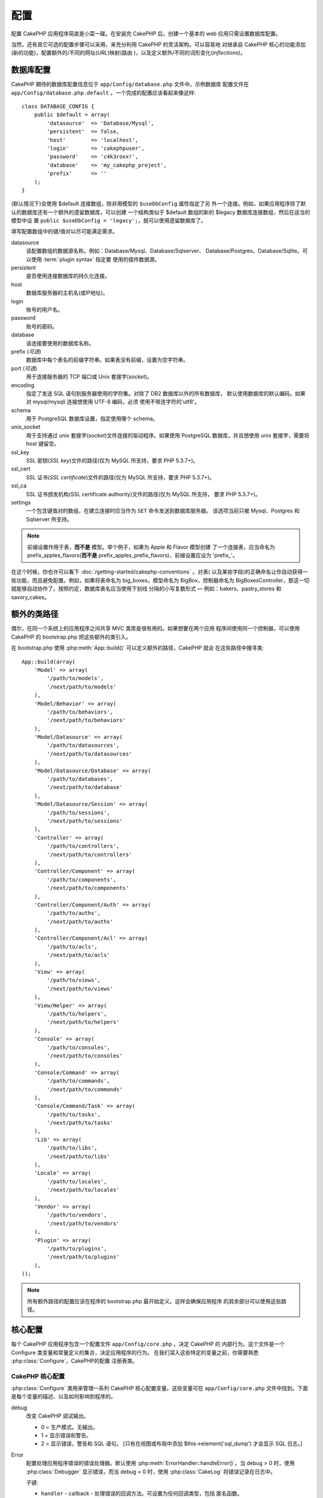 配置
####

配置 CakePHP 应用程序简直是小菜一碟。在安装完 CakePHP 后，创建一个基本的 web 
应用只需设置数据库配置。

当然，还有其它可选的配置步骤可以采用，来充分利用 CakePHP 的灵活架构。可以容易地
对继承自 CakePHP 核心的功能添加(新的功能)，配置额外的/不同的网址(*URL*)映射(路由
)，以及定义额外/不同的词形变化(*inflections*)。

.. index:: database.php, database.php.default
.. _database-configuration:

数据库配置
==========

CakePHP 期待的数据库配置信息位于 ``app/Config/database.php`` 文件中。示例数据库
配置文件在 ``app/Config/database.php.default`` 。一个完成的配置应该看起来像这样::

    class DATABASE_CONFIG {
        public $default = array(
            'datasource'  => 'Database/Mysql',
            'persistent'  => false,
            'host'        => 'localhost',
            'login'       => 'cakephpuser',
            'password'    => 'c4k3roxx!',
            'database'    => 'my_cakephp_project',
            'prefix'      => ''
        );
    }

(默认情况下)会使用 $default 连接数组，除非用模型的 ``$useDbConfig`` 属性指定了另
外一个连接。例如，如果应用程序除了默认的数据库还有一个额外的遗留数据库，可以创建
一个结构类似于 $default 数组的新的 $legacy 数据库连接数组，然后在适当的模型中设
置 ``public $useDbConfig = 'legacy';``，就可以使用遗留数据库了。

填写配置数组中的键/值对以尽可能满足需求。

datasource
    该配置数组的数据源名称。例如：Database/Mysql、Database/Sqlserver、
    Database/Postgres、Database/Sqlite。可以使用 :term:`plugin syntax` 指定要
    使用的插件数据源。
persistent
    是否使用连接数据库的持久化连接。
host
    数据库服务器的主机名(或IP地址)。
login
    账号的用户名。
password
    账号的密码。
database
    该连接要使用的数据库名称。
prefix (*可选*)
    数据库中每个表名的前缀字符串。如果表没有前缀，设置为空字符串。
port (*可选*)
    用于连接服务器的 TCP 端口或 Unix 套接字(*socket*)。
encoding
    指定了发送 SQL 语句到服务器使用的字符集。对除了 DB2 数据库以外的所有数据库，
    默认使用数据库的默认编码。如果对 mysql/mysqli 连接想使用 UTF-8 编码，必须
    使用不带连字符的'utf8'。
schema
    用于 PostgreSQL 数据库设置，指定使用哪个 schema。
unix_socket
    用于支持通过 unix 套接字(*socket*)文件连接的驱动程序。如果使用 PostgreSQL
    数据库，并且想使用 unix 套接字，需要将 host 键留空。
ssl_key
    SSL 密钥(*SSL key*)文件的路径(仅为 MySQL 所支持，要求 PHP 5.3.7+)。
ssl_cert
    SSL 证书(*SSL certificate*)文件的路径(仅为 MySQL 所支持，要求 PHP 5.3.7+)。
ssl_ca
    SSL 证书颁发机构(SSL certificate authority)文件的路径(仅为 MySQL 所支持，
    要求 PHP 5.3.7+)。
settings
    一个包含键值对的数组，在建立连接时应当作为 ``SET`` 命令发送到数据库服务器。
    该选项当前只被 Mysql、Postgres 和 Sqlserver 所支持。

.. versionchanged:: 2.4
    参数 ``settings`` 、 ``ssl_key`` 、 ``ssl_cert`` 和 ``ssl_ca`` 是在 2.4 版本
    中新增的。

.. note::

    前缀设置作用于表，**而不是** 模型。举个例子，如果为 Apple 和 Flavor 模型创建
    了一个连接表，应当命名为 prefix\_apples\_flavors(**而不是** 
    prefix\_apples\_prefix\_flavors)，前缀设置应设为 'prefix\_'。

在这个时候，你也许可以看下 :doc:`/getting-started/cakephp-conventions` 。对表(
以及某些字段)的正确命名让你自动获得一些功能，而且避免配置。例如，如果将表命名为 
big\_boxes，模型命名为 BigBox，控制器命名为 BigBoxesController，那这一切就能够自动协作了。按照约定，数据库表名应当使用下划线
分隔的小写复数形式 — 例如：bakers、pastry\_stores 和 savory\_cakes。

.. todo::

    为不同数据库供应商的特定选项增加信息，比如 Microsoft SQL Server、PostgreSQL 和 MySQL。

额外的类路径
============

偶尔，在同一个系统上的应用程序之间共享 MVC 类库是很有用的。如果想要在两个应用
程序间使用同一个控制器，可以使用 CakePHP 的 bootstrap.php 把这些额外的类引入。

在 bootstrap.php 使用 :php:meth:`App::build()` 可以定义额外的路径，CakePHP 就会
在这些路径中搜寻类::

    App::build(array(
        'Model' => array(
            '/path/to/models',
            '/next/path/to/models'
        ),
        'Model/Behavior' => array(
            '/path/to/behaviors',
            '/next/path/to/behaviors'
        ),
        'Model/Datasource' => array(
            '/path/to/datasources',
            '/next/path/to/datasources'
        ),
        'Model/Datasource/Database' => array(
            '/path/to/databases',
            '/next/path/to/database'
        ),
        'Model/Datasource/Session' => array(
            '/path/to/sessions',
            '/next/path/to/sessions'
        ),
        'Controller' => array(
            '/path/to/controllers',
            '/next/path/to/controllers'
        ),
        'Controller/Component' => array(
            '/path/to/components',
            '/next/path/to/components'
        ),
        'Controller/Component/Auth' => array(
            '/path/to/auths',
            '/next/path/to/auths'
        ),
        'Controller/Component/Acl' => array(
            '/path/to/acls',
            '/next/path/to/acls'
        ),
        'View' => array(
            '/path/to/views',
            '/next/path/to/views'
        ),
        'View/Helper' => array(
            '/path/to/helpers',
            '/next/path/to/helpers'
        ),
        'Console' => array(
            '/path/to/consoles',
            '/next/path/to/consoles'
        ),
        'Console/Command' => array(
            '/path/to/commands',
            '/next/path/to/commands'
        ),
        'Console/Command/Task' => array(
            '/path/to/tasks',
            '/next/path/to/tasks'
        ),
        'Lib' => array(
            '/path/to/libs',
            '/next/path/to/libs'
        ),
        'Locale' => array(
            '/path/to/locales',
            '/next/path/to/locales'
        ),
        'Vendor' => array(
            '/path/to/vendors',
            '/next/path/to/vendors'
        ),
        'Plugin' => array(
            '/path/to/plugins',
            '/next/path/to/plugins'
        ),
    ));

.. note::

    所有额外路径的配置应该在程序的 bootstrap.php 最开始定义。这样会确保应用程序
    的其余部分可以使用这些路径。


.. index:: core.php, configuration

核心配置
========

每个 CakePHP 应用程序包含一个配置文件 ``app/Config/core.php`` ，决定 CakePHP 的
内部行为。这个文件是一个 Configure 类变量和常量定义的集合，决定应用程序的行为。
在我们深入这些特定的变量之前，你需要熟悉 :php:class:`Configure`，CakePHP的配置
注册表类。

CakePHP 核心配置
----------------

:php:class:`Configure` 类用来管理一系列 CakePHP 核心配置变量。这些变量可在 
``app/Config/core.php`` 文件中找到。下面是每个变量的描述、以及如何影响到程序的。

debug
    改变 CakePHP 调试输出。

    * 0 = 生产模式。无输出。
    * 1 = 显示错误和警告。
    * 2 = 显示错误，警告和 SQL 语句。 [只有在视图或布局中添加 
      $this->element('sql\_dump') 才会显示 SQL 日志。]

Error
    配置处理应用程序错误的错误处理器。默认使用 
    :php:meth:`ErrorHandler::handleError()`。当 debug > 0 时，使用 
    :php:class:`Debugger` 显示错误，而当 debug = 0 时，使用 :php:class:`CakeLog`
    将错误记录在日志中。

    子键:

    * ``handler`` - callback - 处理错误的回调方法。可设置为任何回调类型，包括
      匿名函数。
    * ``level`` - int - 要捕获的错误等级。
    * ``trace`` - boolean - 是否在日志文件中记录错误的堆栈跟踪(*stack trace*)
      信息。

Exception
    配置异常处理程序用于未捕获的异常。默认情况下，会使用 
    ErrorHandler::handleException()。对异常会显示一个 HTML 页面。当 debug > 0 时，
    像 Missing Controller 这样的框架错误会显示出来。而当 debug = 0 时，框架错误
    被强制转换为通常的 HTTP 错误。欲知更多异常处理的信息，请参见 
    :doc:`exceptions` 一节。

.. _core-configuration-baseurl:

App.baseUrl
    如果你不想或者无法在你的服务器上运行 mod\_rewrite (或者一些其它兼容模块），
    你就要使用 CakePHP 的内置美观网址了。在 ``/app/ConfigScore.php`` 中，对下面
    这行去掉注释::

        Configure::write('App.baseUrl', env('SCRIPT_NAME'));

    也要删除这些 .htaccess 文件::

        /.htaccess
        /app/.htaccess
        /app/webroot/.htaccess


    这会让网址看起来象
    www.example.com/index.php/controllername/actionname/param rather
    而不是 www.example.com/controllername/actionname/param.

    如果你把 CakePHP 安装到不是 Apache 的 web 服务器上，你可以从 
    :doc:`/installation/url-rewriting` 一节找到在其它服务器上使网址重写运行的
    说明。
App.encoding
    定义应用程序使用的编码。该编码用来生成布局(*layout*)中的字符集，和编码实体。
    这应当符合为数据库指定的编码值。
Routing.prefixes
    如果想要使用象 admin 这样的 CakePHP 前缀路由(*prefixed routes*)，去掉对该
    定义的注释。设置该变量为你想要使用的路由的前缀名称数组。对此后面有更多的描述。
Cache.disable
    当设置为 true 时，整个网站的持久化缓存会被禁用。这会导致所有的
    :php:class:`Cache` 读/写失败。
Cache.check
    如果设置为 true，启用视图缓存。仍然需要在控制器中启用，但是该变量开启了这些
    设置的检测。
Session
    包含设置数组，用于会话(*session*)配置。defaults 键用于定义会话的默认预设，
    这里声明的任何设置会覆盖默认配置的设置。

    子键

    * ``name`` - 要使用的，cookie 的名字。默认为'CAKEPHP' 
    * ``timeout`` - 要会话存在的分钟数。这个超时是由 CakePHP 处理的。
    * ``cookieTimeout`` - 要会话 coookie 存在的分钟数。 
    * ``checkAgent`` - 在启动会话时，要检查用户代理吗？在处理旧版 IE、Chrome 
      Frame 或者某些网络浏览设备以及 AJAX 时，你或许想要设置该值为 false。
    * ``defaults`` - 会话作为基础使用的默认配置集。有四种内置(默认配置集): php、
      cake、cache、database。
    * ``handler`` - 可以用来启用自定义会话处理器。期待可用于 
      `session_save_handler` 的回调数组。使用该选项会自动添加 
      `session.save_handler` 到 ini 数组。
    * ``autoRegenerate`` - 启用该设置，就启用了会话的自动延续，以及频繁变化的 
      sessionid。参看 :php:attr:`CakeSession::$requestCountdown`。
    * ``ini`` - 要设置的额外 ini 值的关联数组。 

    内置默认值为：

    * 'php' - 使用在 php.ini 中定义的设置。
    * 'cake' - 在 CakePHP 的 /tmp 目录中保存会话文件。
    * 'database' - 使用 CakePHP 的数据库会话。
    * 'cache' - 使用 Cache 类保存会话。

    要定义自定义会话处理器，把它保存在 
    ``app/ModelSDatasource/Session/<name>.php`` 中。确保这个类实现了 
    :php:interface:`CakeSessionHandlerInterface`，并设置 Session.handler 为 
    <name>。

    要使用数据库会话，用 cake 控制台命令运行 ``app/ConfigSSchema/sessions.php`` 
    数据结构： ``cake schema create Sessions``

Security.salt
    用于 安全哈希(*security hashing*)的一个随机字符串。
Security.cipherSeed
    随机数字字符串(只允许数字)，用来加密/解密字符串。
Asset.timestamp
    在使用正确的助件时，在资源文件网址(CSS、JavaScript、Image)末尾附加特定文件
    最后修改的时间戳。

    合法值：

    * (boolean) false - 什么也不做(默认)
    * (boolean) true - 当 debug > 0 时附加时间戳
    * (string) 'force' - 当 debug >= 0 时附加时间戳
Acl.classname, Acl.database
    用于 CakePHP 的访问控制列表(Access Control Access)功能的常数。欲知详情，参见
    访问控制列表一章。

.. note::
    在 core.php 中也有缓存配置 — 稍安勿躁，后面会讲到。

:php:class:`Configure` 类可以随时用来读写核心配置设置。这很方便，例如，在应用
程序中要对有限的一部分逻辑启用 debug 设置。

配置常量
--------

尽管大部分配置选项由 Configure 类处理，还是有一些 CakePHP 在运行时使用的常量。

.. php:const:: LOG_ERROR

    错误常量。用于区分错误的日志记录和调试。当前 PHP 支持 LOG\_DEBUG。

核心缓存配置
------------

CakePHP 在内部使用两个缓存配置，``_cake_model_`` 和 ``_cake_core_``。
``_cake_core_`` 用于保存文件路径和对象位置。``_cakeMmodel_`` 用于保存数据结构
描述和数据源的源列表。建议对这些配置使用象 APC 或 Memcached 这样的高速缓存存储，
因为它们会在每次请求时读取。默认情况下，当 debug 大于 0 时这两个配置都是每 10 秒
就会过期。

就象所有缓存在 :php:class:`Class` 中的缓存数据一样，可以使用 
:php:meth:`Cache::clear()` 清除数据。

Configure 类
============

.. php:class:: Configure

尽管在 CakePHP 中很少需要配置，有时对应用程序有自己的配置规则还是有用的。过去你
也许在某些文件中定义变量或常量来定义自定义配置值。这么做迫使你在每次需要这些值时
必须引入那个配置文件。

CakePHP 的 Configure 类可以用来保存和读取应用程序或运行时相关的值。当心，这个类
允许在其中保存任何东西，然后在代码的任何部分使用它：明显诱使人打破作为 CakePHP 
的设计目的的 MVC 模式。Configure 类的主要目标是保持变量集中在一起，可在许多对象
之间共享。记得尽量保持“约定重于配置”，你就不会打破我们设定好的 MVC 结构了。

这个类可以在应用程序的任何地方以静态方式调用::

    Configure::read('debug');

.. php:staticmethod:: write($key, $value)

    :param string $key: 要写入的键，可以是 :term:`dot notation` 值。
    :param mixed $value: 要存储的值。

    用 ``write()`` 在应用程序的配置中存储数据::

        Configure::write('Company.name','Pizza, Inc.');
        Configure::write('Company.slogan','Pizza for your body and soul');

    .. note::

        ``$key`` 参数中使用的 :term:`dot notation` 可以用来把配置设置组织成符合
        逻辑的分组。

    上面的例子也可以写成一个调用::

        Configure::write(
            'Company',
            array(
                'name' => 'Pizza, Inc.',
                'slogan' => 'Pizza for your body and soul'
            )
        );

    可以使用 ``Configure::write('debug', $int)`` 来动态切换调试和生产模式。这对
    与 AMF 或 SOAP 的交互尤其方便，因为调试信息回引起解析的问题。

.. php:staticmethod:: read($key = null)

    :param string $key: 读取的键名，可以是 :term:`dot notation` 值。

    用来从应用程序中读取配置数据。默认是 CakePHP 重要的 debug 值。如果提供键，则
    返回数据。使用上面的 write() 的例子，可以读取那个数据::

        Configure::read('Company.name');    //得到：'Pizza, Inc.'
        Configure::read('Company.slogan');  //得到：'Pizza for your body
                                            //and soul'

        Configure::read('Company');

        //得到：
        array('name' => 'Pizza, Inc.', 'slogan' => 'Pizza for your body and soul');

    如果 $key 为 null，返回 Configure 中所有的值。

.. php:staticmethod:: check($key)

    :param string $key: 要检测的键。

    检测键/路径是否存在，且值不是 null 。

    .. versionadded:: 2.3
        ``Configure::check()`` 是在 2.3 版本中新增的

.. php:staticmethod:: delete($key)

    :param string $key: 要删除的键，可以是 :term:`dot notation` 值。

    用来从应用程序中的配置中删除信息::

        Configure::delete('Company.name');

.. php:staticmethod:: version()

    返回当前应用程序的 CakePHP 版本。

.. php:staticmethod:: config($name, $reader)

    :param string $name: 附加的读取器(*reader*)的名称。
    :param ConfigReaderInterface $reader:  附加的读取器实例。

    在 Configure 类上附加一个配置读取器。然后附加的读取器就可以加载配置文件。
    欲知如何读取配置文件，请参见 :ref:`loading-configuration-files`。

.. php:staticmethod:: configured($name = null)

    :param string $name: 要检查的读取器的名称，如果为 null，则返回所有附加的
        读取器的列表。

    或者检查指定名称的读取器是否附加了，或者得到附加的读取器列表。

.. php:staticmethod:: drop($name)

    去掉一个连接的读取器对象。


读写配置文件
============

CakePHP 附带两种内置的配置文件读取器。:php:class:`PhpReader` 能够读取 PHP 配置
文件，与 Configure 类之前读取的格式相同。:php:class:`IniReader` 能够读取 ini 
配置文件。欲知 ini 文件的更多细节，请参见 
`PHP 文档 <http://php.net/parse_ini_file>`_。为了使用核心配置读取器，需要使用 
:php:meth:`Configure::config()` 把它附加到 Configure 类上::

    App::uses('PhpReader', 'Configure');
    // 从 app/Config 读取配置文件
    Configure::config('default', new PhpReader());

    // 从其它路径读配置文件。
    Configure::config('default', new PhpReader('/path/to/your/config/files/'));

可以有多个附加到 Configure 类的读取器，每个读取不同的配置文件，或者从不同种类的
来源读取。可以用 Configure 类的一些其它方法与附加的读取器交互。要查看附加了哪些
读取器别名，可以使用 :php:meth:`Configure::configured()` 方法::

    // 得到附加的读取器的别名数组。
    Configure::configured();

    // 检查是否附加了某个特定的读取器
    Configure::configured('default');

也可以删除附加的读取器。``Configure::drop('default')`` 方法会删除默认的读取器
别名。以后任何使用该读取器加载配置文件的企图都会失败。


.. _loading-configuration-files:

加载配置文件
------------

.. php:staticmethod:: load($key, $config = 'default', $merge = true)

    :param string $key: 要加载的配置文件的标识符。
    :param string $config: 配置的读取器的别名。
    :param boolean $merge: 是否要合并读取的文件内容，或者覆盖现有的值。

一旦在 Configure 类上附加了配置读取器，就可以加载配置文件::

    // 使用 'default' 读取器对象加载 my_file.php
    Configure::load('my_file', 'default');

加载的配置文件把它们的数据与 Configure 类中的已有的运行时配置合并。这允许对现有
的运行时配置进行覆盖和增加新值。设置 ``$merge`` 为 true，值就不会覆盖已有的配置
了。

创建或者修改配置文件
--------------------

.. php:staticmethod:: dump($key, $config = 'default', $keys = array())

    :param string $key: 要创建的文件/保存的配置的名称。
    :param string $config: 要保存数据的读取器的名称。
    :param array $keys: 要保存的顶层键的列表。默认为所有键。

把 Configure 类中的所有或部分数据保存到配置读取器支持的文件或存储系统中。序列化
的格式由 $config 指定的附加配置读取器来决定。例如，如果 'default' 适配器为 
:php:class:`PhpReader` 类，生成的文件将会是一个 PHP 配置文件，能够由 
:php:class:`PhpReader` 类加载。

假定 'default' 读取器是一个 PhpReader 的实例。保存 Configure 类中的所有数据到
文件 `my_config.php` 中::

    Configure::dump('my_config.php', 'default');

仅保存错误处理配置::

    Configure::dump('error.php', 'default', array('Error', 'Exception'));

``Configure::dump()`` 方法可以用来修改或覆盖可以用 :php:meth:`Configure::load()`
方法读取的配置文件。

.. versionadded:: 2.2
    在 2.2 版本中增加了 ``Configure::dump()`` 方法。

存储运行时配置
--------------

.. php:staticmethod:: store($name, $cacheConfig = 'default', $data = null)

    :param string $name: 缓存文件的存储键。
    :param string $cacheConfig: 用来存储配置数据的缓存配置的名称。
    :param mixed $data: 或者为要保存的数据，或者为 null 来保存 Configure 类中的
        所有数据。

也可以保存运行时配置的值，在以后的请中使用。由于配置只记得当前请求的值，如果想要
在以后的请求中使用，需要保存任何修改过的配置信息::

    // 保存当前配置在 'default' 缓存的 'user_1234' 键中。
    Configure::store('user_1234', 'default');

保存的配置数据持久化在 :php:class:`Cache` 类中。这让你可以把配置信息保存在任何可
以与 :php:class:`Cache` 类交互的存储引擎中。

恢复运行时配置
--------------

.. php:staticmethod:: restore($name, $cacheConfig = 'default')

    :param string $name: 要加载的存储键。
    :param string $cacheConfig: 要加载数据的源的缓存配置。

一旦保存了运行时配置，很可能需要恢复它，从而可以再次访问。
``Configure::restore()`` 方法就是做这件事情的::

    // 从缓存恢复运行时配置。
    Configure::restore('user_1234', 'default');

在恢复配置信息时，重要的是要使用保存时使用的相同的键和缓存配置来恢复。恢复的信息
会合并到现有运行时配置上。

创建自己的配置读取器
====================

既然配置读取器是 CakePHP 可以扩展的部分，就可以在应用程序和插件中创建配置读取器。
配置读取器需要实现 :php:interface:`ConfigReaderInterface` 接口。该接口定义了 
read 方法为唯一必需的方法。如果你真的喜欢 XML 文件，你可以为应用程序创建一个简单
的 Xml 配置读取器::

    // 在 app/Lib/Configure/MyXmlReader.php 中
    App::uses('Xml', 'Utility');
    class MyXmlReader implements ConfigReaderInterface {
        public function __construct($path = null) {
            if (!$path) {
                $path = APP . 'Config' . DS;
            }
            $this->_path = $path;
        }

        public function read($key) {
            $xml = Xml::build($this->_path . $key . '.xml');
            return Xml::toArray($xml);
        }

        // 在 2.3 版本中，还要求 dump() 方法
        public function dump($key, $data) {
            // 保存数据到文件的代码
        }
    }

在 ``app/Config/bootstrap.php`` 中可以附加这个读取器并使用它::

    App::uses('MyXmlReader', 'Configure');
    Configure::config('xml', new MyXmlReader());
    ...

    Configure::load('my_xml');

.. warning::

        把自定义配置类叫做 ``XmlReader``，可不是个好主意，因为这个类名已经是 PHP
        内部的一个类了：
        `XMLReader <http://php.net/manual/en/book.xmlreader.php>`_

配置读取器的 ``read()`` 方法必需返回一个名为 ``$key`` 的资源包含的配置信息数组。

.. php:interface:: ConfigReaderInterface

    定义读取配置数据和在 :php:class:`Configure` 类中保存配置数据的类使用的接口。

.. php:method:: read($key)

    :param string $key: 要加载的键名或者标识符。

    这个方法应当加载/解析由 ``$key`` 标识的配置数据，并返回文件中的数据数组。

.. php:method:: dump($key, $data)

    :param string $key: 要写入的标识符。
    :param array $data: 要保存的数据。

    这个方法把提供的配置数据保存到 ``$key`` 所指定的键中。

.. versionadded:: 2.3
    在 2.3 版本中增加了 ``ConfigReaderInterface::dump()`` 方法。

.. php:exception:: ConfigureException

    在加载/保存/恢复配置数据时，当发生错误时抛出。:php:interface:`ConfigReaderInterface` 接口的实现在遇到错误时应当抛出这个异常。

内置配置读取器
--------------

.. php:class:: PhpReader

    让你可以读取保存为普通 PHP 文件的配置文件。你可以从 ``app/Config`` 目录中
    读取，也可以用 :term:`plugin syntax` 从插件配置目录中读取。文件 **必须** 
    包含 ``$config`` 变量。下面是一个配置文件示例::

        $config = array(
            'debug' => 0,
            'Security' => array(
                'salt' => 'its-secret'
            ),
            'Exception' => array(
                'handler' => 'ErrorHandler::handleException',
                'renderer' => 'ExceptionRenderer',
                'log' => true
            )
        );

    没有 ``$config`` 的文件将会导致 :php:exc:`ConfigureException`。

    在 app/Config/bootstrap.php 中插入如下代码来加载自定义配置文件::

        Configure::load('customConfig');

.. php:class:: IniReader

    让你可以读取保存为普通 .ini 文件的配置文件。ini 文件必须与 PHP 的 
    ``parse_ini_file`` 函数兼容，并且从以下改进中获益

    * 点分隔的值会扩展为数组。
    * 象 'on' 和 'off' 这样的类似布尔类型的值会转化为布尔值。

    下面是一个 ini 文件示例::

        debug = 0

        Security.salt = its-secret

        [Exception]
        handler = ErrorHandler::handleException
        renderer = ExceptionRenderer
        log = true

    上述 ini 文件会得到与之前的 PHP 示例相同的最终配置数据。数组结构可以通过点
    分隔的值或者小节创建。小节可以包含点分隔的键来实现更深的嵌套。

.. _inflection-configuration:

词形变化配置
============

CakePHP 的命名约定真的很好 —— 你可以把数据库表命名为 big\_boxes，把模型命名为 
BigBox，把控制器命名为 BigBoxesController，所有这一切就可以自动在一起运作。
CakePHP 知道如何把这些联结在一起，是通过单词的单数和复数形式之间的词形变化。

偶尔(特别是对我们操非英语的朋友们)，你会遇到 CakePHP 的 :php:class:`Inflector` 
类(把单词变成复数形式、单数形式、驼峰命名形式和下划线分隔形式的类)不像你希望的
那样进行词形变化。如果 CakePHP 认不出你的 Foci 或者 Fish，你可以告诉 CakePHP 
这些特殊情形。

加载自定义词形变化
------------------

你可以在 ``app/Config/bootstrap.php`` 文件中用 :php:meth:`Inflector::rules()` 
方法加载自定义词形变化::

    Inflector::rules('singular', array(
        'rules' => array(
            '/^(bil)er$/i' => '\1',
            '/^(inflec|contribu)tors$/i' => '\1ta'
        ),
        'uninflected' => array('singulars'),
        'irregular' => array('spins' => 'spinor')
    ));

或者::

    Inflector::rules('plural', array('irregular' => array('phylum' => 'phyla')));

会把提供的规则合并到 lib/Cake/Utility/Inflector.php 中定义的词形变化集合中，新增
的规则具有比核心规则更高的优先级。

引导启动 CakePHP
================

如果有任何额外的配置需求，可以使用 CakePHP 位于 app/Config/bootstrap.php 的引导
文件。这个文件会在 CakePHP 的核心启动引导后执行。

此文件非常适合用于一些常见的启动任务：

- 定义方便的函数。
- 注册全局常量。
- 定义额外的模型、视图和控制器的路径。
- 创建缓存配置。
- 配置词形变化。
- 加载配置文件。

当向引导文件添加内容时请注意保持 MVC 的软件设计模式：也许会忍不住想把格式化函数
放在那里，从而可以在控制器中使用。

请克制住这种想法。以后你会庆幸你在程序其它的部分这么做的。

你也可以考虑把代码放到 :php:class:`AppController` 类中。这个类是应用程序中所有
控制器的父类。:php:class:`AppController` 是一个方便的地方，来使用控制器回调，
以及定义供所有控制器使用的方法。


.. meta::
    :title lang=zh_CN: Configuration
    :keywords lang=zh_CN: finished configuration,legacy database,database configuration,value pairs,default connection,optional configuration,example database,php class,configuration database,default database,configuration steps,index database,configuration details,class database,host localhost,inflections,key value,database connection,piece of cake,basic web
